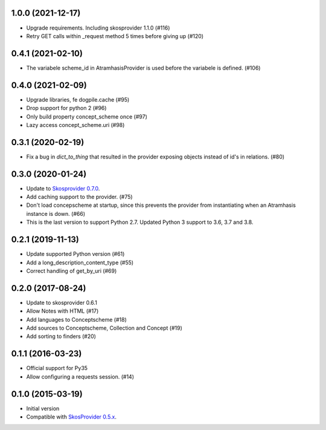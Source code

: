 1.0.0 (2021-12-17)
------------------
- Upgrade requirements. Including skosprovider 1.1.0 (#116)
- Retry GET calls within _request method 5 times before giving up (#120)


0.4.1 (2021-02-10)
------------------
- The variabele scheme_id in AtramhasisProvider is used before the variabele is defined. (#106)

0.4.0 (2021-02-09)
------------------
- Upgrade libraries, fe dogpile.cache (#95)
- Drop support for python 2 (#96)
- Only build property concept_scheme once (#97)
- Lazy access concept_scheme.uri (#98)

0.3.1 (2020-02-19)
------------------

- Fix a bug in `dict_to_thing` that resulted in the provider exposing objects
  instead of id's in relations. (#80)

0.3.0 (2020-01-24)
------------------

- Update to `Skosprovider 0.7.0 <https://pypi.org/project/skosprovider/0.7.0/>`_.
- Add caching support to the provider. (#75)
- Don't load concepscheme at startup, since this prevents the provider from
  instantiating when an Atramhasis instance is down. (#66)
- This is the last version to support Python 2.7. Updated Python 3 support to
  3.6, 3.7 and 3.8.

0.2.1 (2019-11-13)
------------------

- Update supported Python version (#61)
- Add a long_description_content_type (#55)
- Correct handling of get_by_uri (#69)

0.2.0 (2017-08-24)
------------------

- Update to skosprovider 0.6.1
- Allow Notes with HTML (#17)
- Add languages to Conceptscheme (#18)
- Add sources to Conceptscheme, Collection and Concept (#19)
- Add sorting to finders (#20)

0.1.1 (2016-03-23)
------------------

- Official support for Py35
- Allow configuring a requests session. (#14)

0.1.0 (2015-03-19)
------------------

- Initial version
- Compatible with `SkosProvider 0.5.x <http://skosprovider.readthedocs.org/en/0.5.0>`_.
